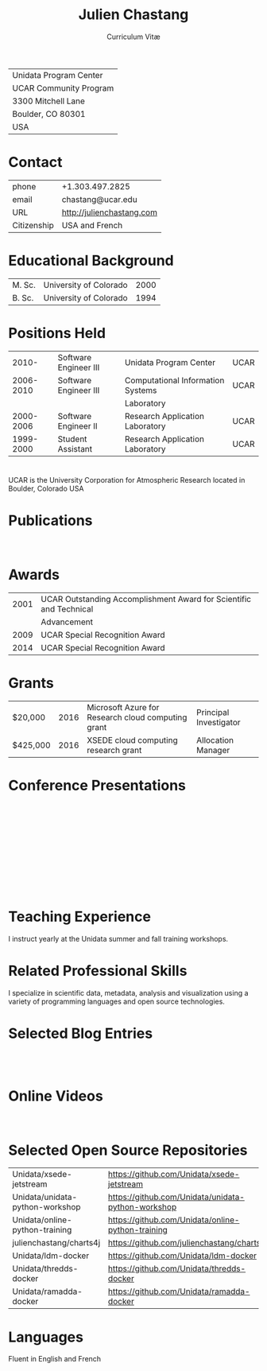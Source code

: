 # Created 2017-08-15 Tue 22:07
#+OPTIONS: ':nil *:t -:t ::t <:t H:3 \n:nil ^:t arch:headline author:nil c:nil
#+OPTIONS: creator:nil d:(not "LOGBOOK") date:nil e:t email:nil f:t inline:t
#+OPTIONS: num:nil p:nil pri:nil prop:nil stat:t tags:t tasks:t tex:t timestamp:t
#+OPTIONS: title:t toc:nil todo:t |:t
#+TITLE: Julien Chastang
#+SUBTITLE: Curriculum Vitæ
#+LANGUAGE: en
#+SELECT_TAGS: export
#+EXCLUDE_TAGS: noexport
#+LATEX_CLASS: article
#+LATEX_CLASS_OPTIONS: [onecolumn,12pt]

#+LATEX_HEADER: \usepackage[sc]{titlesec}
#+LATEX_HEADER: \titleformat{\section}[hang]{\bfseries\scshape}{\thesection}{2ex}{}[]

#+LATEX_HEADER: \usepackage[margin=1in]{geometry}

#+LATEX_HEADER: \setlength{\parindent}{0em}

#+LATEX_HEADER: \usepackage[backend=bibtex]{biblatex}
#+LATEX_HEADER: \bibliography{../../static/julienchastang.bib}

| Unidata Program Center |
| UCAR Community Program |
| 3300 Mitchell Lane     |
| Boulder, CO 80301      |
| USA                    |
* Contact
| phone       | +1.303.497.2825           |
| email       | chastang@ucar.edu         |
| URL         | http://julienchastang.com |
| Citizenship | USA and French            |
* Educational Background
| M. Sc. | University of Colorado | 2000 |
| B. Sc. | University of Colorado | 1994 |
* Positions Held
|     2010- | Software Engineer III | Unidata Program Center            | UCAR |
| 2006-2010 | Software Engineer III | Computational Information Systems | UCAR |
|           |                       | Laboratory                        |      |
| 2000-2006 | Software Engineer II  | Research Application Laboratory   | UCAR |
| 1999-2000 | Student Assistant     | Research Application Laboratory   | UCAR |
* 
UCAR is the University Corporation for Atmospheric Research located in Boulder, Colorado USA
* Publications
\fullcite{Dunlap2008}\\

\fullcite{Welch1995}
* Awards
| 2001 | UCAR Outstanding Accomplishment Award for Scientific and Technical |
|      | Advancement                                                        |
| 2009 | UCAR Special Recognition Award                                     |
| 2014 | UCAR Special Recognition Award                                     |
* Grants
| $20,000  | 2016 | Microsoft Azure for Research cloud computing grant | Principal Investigator |
| $425,000 | 2016 | XSEDE cloud computing research grant               | Allocation Manager     |
* Conference Presentations

\fullcite{Ramamurthy2017}\\


\fullcite{Chastang2017c}\\


\fullcite{Chastang2017b}\\


\fullcite{Chastang2017a}\\


\fullcite{Chastang2016}\\


\fullcite{Baxter2014}\\


\fullcite{Chastang2013}
* Teaching Experience
I instruct yearly at the Unidata summer and fall training workshops.
* Related Professional Skills
I specialize in scientific data, metadata, analysis and visualization using a variety of programming languages and open source technologies.
* Selected Blog Entries
\fullcite{Chastang:2014:Online}\\

\fullcite{Chastang:2017a:Online}\\

\fullcite{Chastang:2017b:Online}

* Online Videos

\fullcite{Chastang:2013:Online}\\

* Selected Open Source Repositories
| Unidata/xsede-jetstream         | https://github.com/Unidata/xsede-jetstream         |
| Unidata/unidata-python-workshop | https://github.com/Unidata/unidata-python-workshop |
| Unidata/online-python-training  | https://github.com/Unidata/online-python-training  |
| julienchastang/charts4j         | https://github.com/julienchastang/charts4j         |
| Unidata/ldm-docker              | https://github.com/Unidata/ldm-docker              |
| Unidata/thredds-docker          | https://github.com/Unidata/thredds-docker          |
| Unidata/ramadda-docker          | https://github.com/Unidata/ramadda-docker          |
* Languages
Fluent in English and French

